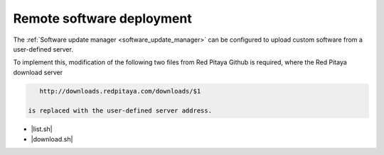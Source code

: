 .. _remote_software_delpoy:

###########################
Remote software deployment
###########################

The :ref:`Software update manager <software_update_manager>` can be configured to upload custom software from a user-defined server.

To implement this, modification of the following two files from Red Pitaya Github is required, where the Red Pitaya download server

.. code-block::
  
    http://downloads.redpitaya.com/downloads/$1
  
 is replaced with the user-defined server address.

* |list.sh|
* |download.sh|

.. |list.sh| raw:: html

    <a href="https://github.com/RedPitaya/RedPitaya/blob/master/apps-tools/updater/scripts/list.sh" target="_blank">list.sh</a>

.. |download.sh| raw:: html

    <a href="https://github.com/RedPitaya/RedPitaya/blob/master/apps-tools/updater/scripts/download.sh" target="_blank">download.sh</a>
